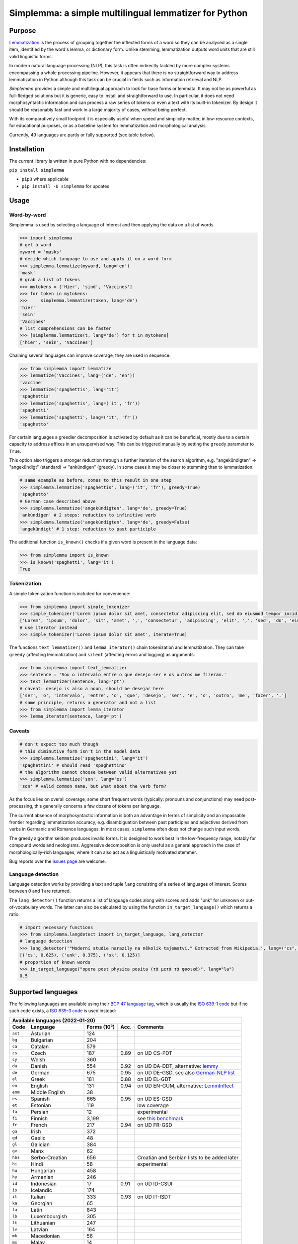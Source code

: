 ======================================================
Simplemma: a simple multilingual lemmatizer for Python
======================================================


.. image:: https://img.shields.io/pypi/v/simplemma.svg
    :target: https://pypi.python.org/pypi/simplemma
    :alt: Python package

.. image:: https://img.shields.io/pypi/l/simplemma.svg
    :target: https://pypi.python.org/pypi/simplemma
    :alt: License

.. image:: https://img.shields.io/pypi/pyversions/simplemma.svg
    :target: https://pypi.python.org/pypi/simplemma
    :alt: Python versions

.. image:: https://img.shields.io/codecov/c/github/adbar/simplemma.svg
    :target: https://codecov.io/gh/adbar/simplemma
    :alt: Code Coverage

.. image:: https://img.shields.io/badge/code%20style-black-000000.svg
   :target: https://github.com/psf/black
   :alt: Code style: black

.. image:: https://img.shields.io/badge/DOI-10.5281%2Fzenodo.4673264-brightgreen
   :target: https://doi.org/10.5281/zenodo.4673264
   :alt: Reference DOI: 10.5281/zenodo.4673264


Purpose
-------

`Lemmatization <https://en.wikipedia.org/wiki/Lemmatisation>`_ is the process of grouping together the inflected forms of a word so they can be analysed as a single item, identified by the word's lemma, or dictionary form. Unlike stemming, lemmatization outputs word units that are still valid linguistic forms.

In modern natural language processing (NLP), this task is often indirectly tackled by more complex systems encompassing a whole processing pipeline. However, it appears that there is no straightforward way to address lemmatization in Python although this task can be crucial in fields such as information retrieval and NLP.

*Simplemma* provides a simple and multilingual approach to look for base forms or lemmata. It may not be as powerful as full-fledged solutions but it is generic, easy to install and straightforward to use. In particular, it does not need morphosyntactic information and can process a raw series of tokens or even a text with its built-in tokenizer. By design it should be reasonably fast and work in a large majority of cases, without being perfect.

With its comparatively small footprint it is especially useful when speed and simplicity matter, in low-resource contexts, for educational purposes, or as a baseline system for lemmatization and morphological analysis.

Currently, 49 languages are partly or fully supported (see table below).


Installation
------------

The current library is written in pure Python with no dependencies:

``pip install simplemma``

- ``pip3`` where applicable
- ``pip install -U simplemma`` for updates


Usage
-----

Word-by-word
~~~~~~~~~~~~

Simplemma is used by selecting a language of interest and then applying the data on a list of words.

.. code-block:: python

    >>> import simplemma
    # get a word
    myword = 'masks'
    # decide which language to use and apply it on a word form
    >>> simplemma.lemmatize(myword, lang='en')
    'mask'
    # grab a list of tokens
    >>> mytokens = ['Hier', 'sind', 'Vaccines']
    >>> for token in mytokens:
    >>>     simplemma.lemmatize(token, lang='de')
    'hier'
    'sein'
    'Vaccines'
    # list comprehensions can be faster
    >>> [simplemma.lemmatize(t, lang='de') for t in mytokens]
    ['hier', 'sein', 'Vaccines']


Chaining several languages can improve coverage, they are used in sequence:


.. code-block:: python

    >>> from simplemma import lemmatize
    >>> lemmatize('Vaccines', lang=('de', 'en'))
    'vaccine'
    >>> lemmatize('spaghettis', lang='it')
    'spaghettis'
    >>> lemmatize('spaghettis', lang=('it', 'fr'))
    'spaghetti'
    >>> lemmatize('spaghetti', lang=('it', 'fr'))
    'spaghetto'


For certain languages a greedier decomposition is activated by default as it can be beneficial, mostly due to a certain capacity to address affixes in an unsupervised way. This can be triggered manually by setting the ``greedy`` parameter to ``True``.

This option also triggers a stronger reduction through a further iteration of the search algorithm, e.g. "angekündigten" → "angekündigt" (standard) → "ankündigen" (greedy). In some cases it may be closer to stemming than to lemmatization.


.. code-block:: python

    # same example as before, comes to this result in one step
    >>> simplemma.lemmatize('spaghettis', lang=('it', 'fr'), greedy=True)
    'spaghetto'
    # German case described above
    >>> simplemma.lemmatize('angekündigten', lang='de', greedy=True)
    'ankündigen' # 2 steps: reduction to infinitive verb
    >>> simplemma.lemmatize('angekündigten', lang='de', greedy=False)
    'angekündigt' # 1 step: reduction to past participle


The additional function ``is_known()`` checks if a given word is present in the language data:

.. code-block:: python

    >>> from simplemma import is_known
    >>> is_known('spaghetti', lang='it')
    True


Tokenization
~~~~~~~~~~~~

A simple tokenization function is included for convenience:

.. code-block:: python

    >>> from simplemma import simple_tokenizer
    >>> simple_tokenizer('Lorem ipsum dolor sit amet, consectetur adipiscing elit, sed do eiusmod tempor incididunt ut labore et dolore magna aliqua.')
    ['Lorem', 'ipsum', 'dolor', 'sit', 'amet', ',', 'consectetur', 'adipiscing', 'elit', ',', 'sed', 'do', 'eiusmod', 'tempor', 'incididunt', 'ut', 'labore', 'et', 'dolore', 'magna', 'aliqua', '.']
    # use iterator instead
    >>> simple_tokenizer('Lorem ipsum dolor sit amet', iterate=True)


The functions ``text_lemmatizer()`` and ``lemma_iterator()`` chain tokenization and lemmatization. They can take ``greedy`` (affecting lemmatization) and ``silent`` (affecting errors and logging) as arguments:

.. code-block:: python

    >>> from simplemma import text_lemmatizer
    >>> sentence = 'Sou o intervalo entre o que desejo ser e os outros me fizeram.'
    >>> text_lemmatizer(sentence, lang='pt')
    # caveat: desejo is also a noun, should be desejar here
    ['ser', 'o', 'intervalo', 'entre', 'o', 'que', 'desejo', 'ser', 'e', 'o', 'outro', 'me', 'fazer', '.']
    # same principle, returns a generator and not a list
    >>> from simplemma import lemma_iterator
    >>> lemma_iterator(sentence, lang='pt')


Caveats
~~~~~~~

.. code-block:: python

    # don't expect too much though
    # this diminutive form isn't in the model data
    >>> simplemma.lemmatize('spaghettini', lang='it')
    'spaghettini' # should read 'spaghettino'
    # the algorithm cannot choose between valid alternatives yet
    >>> simplemma.lemmatize('son', lang='es')
    'son' # valid common name, but what about the verb form?


As the focus lies on overall coverage, some short frequent words (typically: pronouns and conjunctions) may need post-processing, this generally concerns a few dozens of tokens per language.

The current absence of morphosyntactic information is both an advantage in terms of simplicity and an impassable frontier regarding lemmatization accuracy, e.g. disambiguation between past participles and adjectives derived from verbs in Germanic and Romance languages. In most cases, ``simplemma`` often does not change such input words.

The greedy algorithm seldom produces invalid forms. It is designed to work best in the low-frequency range, notably for compound words and neologisms. Aggressive decomposition is only useful as a general approach in the case of morphologically-rich languages, where it can also act as a linguistically motivated stemmer.

Bug reports over the `issues page <https://github.com/adbar/simplemma/issues>`_ are welcome.


Language detection
~~~~~~~~~~~~~~~~~~

Language detection works by providing a text and tuple ``lang`` consisting of a series of languages of interest. Scores between 0 and 1 are returned.

The ``lang_detector()`` function returns a list of language codes along with scores and adds "unk" for unknown or out-of-vocabulary words. The latter can also be calculated by using the function ``in_target_language()`` which returns a ratio.

.. code-block:: python

    # import necessary functions
    >>> from simplemma.langdetect import in_target_language, lang_detector
    # language detection
    >>> lang_detector('"Moderní studie narazily na několik tajemství." Extracted from Wikipedia.', lang=("cs", "sk"))
    [('cs', 0.625), ('unk', 0.375), ('sk', 0.125)]
    # proportion of known words
    >>> in_target_language("opera post physica posita (τὰ μετὰ τὰ φυσικά)", lang="la")
    0.5


Supported languages
-------------------

The following languages are available using their `BCP 47 language tag <https://en.wikipedia.org/wiki/IETF_language_tag>`_, which is usually the `ISO 639-1 code <https://en.wikipedia.org/wiki/List_of_ISO_639-1_codes>`_ but if no such code exists, a `ISO 639-3 code <https://en.wikipedia.org/wiki/List_of_ISO_639-3_codes>`_ is used instead:


======= ==================== =========== ===== ========================================================================
Available languages (2022-01-20)
-----------------------------------------------------------------------------------------------------------------------
Code    Language             Forms (10³) Acc.  Comments
======= ==================== =========== ===== ========================================================================
``ast`` Asturian             124
``bg``  Bulgarian            204
``ca``  Catalan              579
``cs``  Czech                187         0.89  on UD CS-PDT
``cy``  Welsh                360
``da``  Danish               554         0.92  on UD DA-DDT, alternative: `lemmy <https://github.com/sorenlind/lemmy>`_
``de``  German               675         0.95  on UD DE-GSD, see also `German-NLP list <https://github.com/adbar/German-NLP#Lemmatization>`_
``el``  Greek                181         0.88  on UD EL-GDT
``en``  English              131         0.94  on UD EN-GUM, alternative: `LemmInflect <https://github.com/bjascob/LemmInflect>`_
``enm`` Middle English       38
``es``  Spanish              665         0.95  on UD ES-GSD
``et``  Estonian             119               low coverage
``fa``  Persian              12                experimental
``fi``  Finnish              3,199             see `this benchmark <https://github.com/aajanki/finnish-pos-accuracy>`_
``fr``  French               217         0.94  on UD FR-GSD
``ga``  Irish                372
``gd``  Gaelic               48
``gl``  Galician             384
``gv``  Manx                 62
``hbs`` Serbo-Croatian       656               Croatian and Serbian lists to be added later
``hi``  Hindi                58                experimental
``hu``  Hungarian            458
``hy``  Armenian             246
``id``  Indonesian           17          0.91  on UD ID-CSUI
``is``  Icelandic            174
``it``  Italian              333         0.93  on UD IT-ISDT
``ka``  Georgian             65
``la``  Latin                843
``lb``  Luxembourgish        305
``lt``  Lithuanian           247
``lv``  Latvian              164
``mk``  Macedonian           56
``ms``  Malay                14
``nb``  Norwegian (Bokmål)   617
``nl``  Dutch                250         0.92  on UD-NL-Alpino
``nn``  Norwegian (Nynorsk)  56
``pl``  Polish               3,211       0.91  on UD-PL-PDB
``pt``  Portuguese           924         0.92  on UD-PT-GSD
``ro``  Romanian             311
``ru``  Russian              595               alternative: `pymorphy2 <https://github.com/kmike/pymorphy2/>`_
``se``  Northern Sámi        113
``sk``  Slovak               818         0.92  on UD SK-SNK
``sl``  Slovene              136
``sq``  Albanian             35
``sv``  Swedish              658               alternative: `lemmy <https://github.com/sorenlind/lemmy>`_
``sw``  Swahili              10                experimental
``tl``  Tagalog              32                experimental
``tr``  Turkish              1,232       0.89  on UD-TR-Boun
``uk``  Ukrainian            370               alternative: `pymorphy2 <https://github.com/kmike/pymorphy2/>`_
======= ==================== =========== ===== ========================================================================


*Low coverage* mentions means one would probably be better off with a language-specific library, but *simplemma* will work to a limited extent. Open-source alternatives for Python are referenced if possible.

*Experimental* mentions indicate that the language remains untested or that there could be issues with the underlying data or lemmatization process.

The scores are calculated on `Universal Dependencies <https://universaldependencies.org/>`_ treebanks on single word tokens (including some contractions but not merged prepositions), they describe to what extent simplemma can accurately map tokens to their lemma form. They can be reproduced by concatenating all available UD files and by using the script ``udscore.py`` in the ``eval/`` folder of the code repository.

This library is particularly relevant as regards the lemmatization of less frequent words. Its performance in this case is only incidentally captured by the benchmark above. In some languages, a fixed number of words such as pronouns can be further mapped by hand to enhance performance.


Speed
-----

Orders of magnitude given for reference only, measured on an old laptop to give a lower bound:

- Tokenization: > 1 million tokens/sec
- Lemmatization: > 250,000 words/sec

Installing the most recent Python version can improve speed.


Optional pre-compilation with `mypyc <https://github.com/mypyc/mypyc>`_
~~~~~~~~~~~~~~~~~~~~~~~~~~~~~~~~~~~~~~~~~~~~~~~~~~~~~~~~~~~~~~~~~~~~~~~~

1. ``pip3 install mypy``
2. clone or download the source code from the repository
3. ``python3 setup.py --use-mypyc bdist_wheel``
4. ``pip3 install dist/*.whl`` (where ``*`` is the compiled wheel)


Roadmap
-------

-  [-] Add further lemmatization lists
-  [ ] Grammatical categories as option
-  [ ] Function as a meta-package?
-  [ ] Integrate optional, more complex models?


Credits and licenses
--------------------

Software under MIT license, for the linguistic information databases see ``licenses`` folder.

The surface lookups (non-greedy mode) use lemmatization lists derived from various sources, ordered by relative importance:

- `Lemmatization lists <https://github.com/michmech/lemmatization-lists>`_ by Michal Měchura (Open Database License)
- Wiktionary entries packaged by the `Kaikki project <https://kaikki.org/>`_
- `FreeLing project <https://github.com/TALP-UPC/FreeLing>`_
- `spaCy lookups data <https://github.com/explosion/spacy-lookups-data>`_
- `Unimorph Project <https://unimorph.github.io/>`_
- `Wikinflection corpus <https://github.com/lenakmeth/Wikinflection-Corpus>`_ by Eleni Metheniti (CC BY 4.0 License)


Contributions
-------------

See this `list of contributors <https://github.com/adbar/simplemma/graphs/contributors>`_ to the repository.

Feel free to contribute, notably by `filing issues <https://github.com/adbar/simplemma/issues/>`_ for feedback, bug reports, or links to further lemmatization lists, rules and tests.

Contributions by pull requests ought to follow the following conventions: code style with `black <https://github.com/psf/black>`_, type hinting with `mypy <https://github.com/python/mypy>`_, included tests with `pytest <https://pytest.org>`_.


Other solutions
---------------

See lists: `German-NLP <https://github.com/adbar/German-NLP>`_ and `other awesome-NLP lists <https://github.com/adbar/German-NLP#More-lists>`_.

For a more complex and universal approach in Python see `universal-lemmatizer <https://github.com/jmnybl/universal-lemmatizer/>`_.


References
----------

To cite this software:

.. image:: https://img.shields.io/badge/DOI-10.5281%2Fzenodo.4673264-brightgreen
   :target: https://doi.org/10.5281/zenodo.4673264
   :alt: Reference DOI: 10.5281/zenodo.4673264

Barbaresi A. (*year*). Simplemma: a simple multilingual lemmatizer for Python [Computer software] (Version *version number*). Berlin, Germany: Berlin-Brandenburg Academy of Sciences. Available from https://github.com/adbar/simplemma DOI: 10.5281/zenodo.4673264

This work draws from lexical analysis algorithms used in:

- Barbaresi, A., & Hein, K. (2017). `Data-driven identification of German phrasal compounds <https://hal.archives-ouvertes.fr/hal-01575651/document>`_. In International Conference on Text, Speech, and Dialogue Springer, pp. 192-200.
- Barbaresi, A. (2016). `An unsupervised morphological criterion for discriminating similar languages <https://aclanthology.org/W16-4827/>`_. In 3rd Workshop on NLP for Similar Languages, Varieties and Dialects (VarDial 2016), Association for Computational Linguistics, pp. 212-220.
- Barbaresi, A. (2016). `Bootstrapped OCR error detection for a less-resourced language variant <https://hal.archives-ouvertes.fr/hal-01371689/document>`_. In 13th Conference on Natural Language Processing (KONVENS 2016), pp. 21-26.

